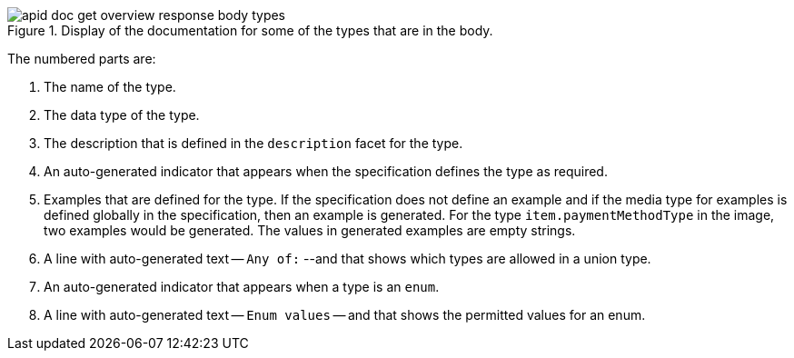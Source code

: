.Display of the documentation for some of the types that are in the body.
image::apid-doc-get-overview-response-body-types.png[]

The numbered parts are:

. The name of the type.
. The data type of the type.
. The description that is defined in the `description` facet for the type.
. An auto-generated indicator that appears when the specification defines the type as required.
. Examples that are defined for the type. If the specification does not define an example and if the media type for examples is defined globally in the specification, then an example is generated. For the type `item.paymentMethodType` in the image, two examples would be generated. The values in generated examples are empty strings.
. A line with auto-generated text -- `Any of:` --and that shows which types are allowed in a union type.
. An auto-generated indicator that appears when a type is an `enum`.
. A line with auto-generated text -- `Enum values` -- and that shows the permitted values for an enum.
